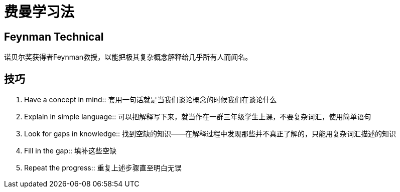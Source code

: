 = 费曼学习法
:page-title: "费曼学习法"
:page-layout: post
:page-permalink: feynmantech.html
:page-date:   2020-06-26 00:17:55 +0800
:page-categories: miscellaneou

== Feynman Technical

诺贝尔奖获得者Feynman教授，以能把极其复杂概念解释给几乎所有人而闻名。

== 技巧

. Have a concept in mind:: 套用一句话就是当我们谈论概念的时候我们在谈论什么
. Explain in simple language:: 
    可以把解释写下来，就当作在一群三年级学生上课，不要复杂词汇，使用简单语句
. Look for gaps in knowledge::
    找到空缺的知识——在解释过程中发现那些并不真正了解的，只能用复杂词汇描述的知识
. Fill in the gap::
    填补这些空缺
. Repeat the progress:: 重复上述步骤直至明白无误    